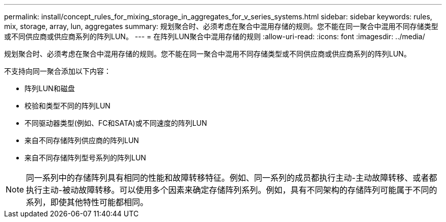 ---
permalink: install/concept_rules_for_mixing_storage_in_aggregates_for_v_series_systems.html 
sidebar: sidebar 
keywords: rules, mix, storage, array, lun, aggregates 
summary: 规划聚合时、必须考虑在聚合中混用存储的规则。您不能在同一聚合中混用不同存储类型或不同供应商或供应商系列的阵列LUN。 
---
= 在阵列LUN聚合中混用存储的规则
:allow-uri-read: 
:icons: font
:imagesdir: ../media/


[role="lead"]
规划聚合时、必须考虑在聚合中混用存储的规则。您不能在同一聚合中混用不同存储类型或不同供应商或供应商系列的阵列LUN。

不支持向同一聚合添加以下内容：

* 阵列LUN和磁盘
* 校验和类型不同的阵列LUN
* 不同驱动器类型(例如、FC和SATA)或不同速度的阵列LUN
* 来自不同存储阵列供应商的阵列LUN
* 来自不同存储阵列型号系列的阵列LUN


[NOTE]
====
同一系列中的存储阵列具有相同的性能和故障转移特征。例如、同一系列的成员都执行主动-主动故障转移、或者都执行主动-被动故障转移。可以使用多个因素来确定存储阵列系列。例如，具有不同架构的存储阵列可能属于不同的系列，即使其他特性可能都相同。

====